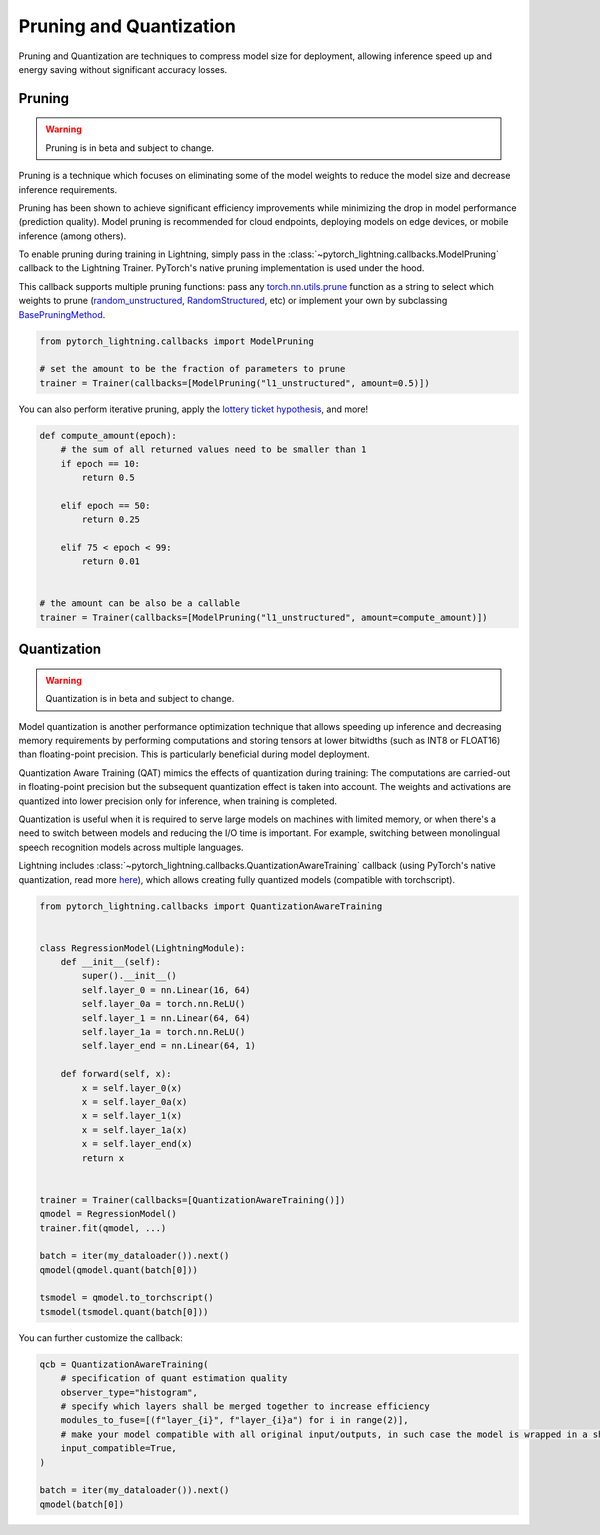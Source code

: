 .. testsetup:: *

    import os
    from pytorch_lightning.trainer.trainer import Trainer
    from pytorch_lightning.core.lightning import LightningModule

.. _pruning_quantization:

########################
Pruning and Quantization
########################

Pruning and Quantization are techniques to compress model size for deployment, allowing inference speed up and energy saving without significant accuracy losses.

*******
Pruning
*******

.. warning::

     Pruning is in beta and subject to change.

Pruning is a technique which focuses on eliminating some of the model weights to reduce the model size and decrease inference requirements.

Pruning has been shown to achieve significant efficiency improvements while minimizing the drop in model performance (prediction quality). Model pruning is recommended for cloud endpoints, deploying models on edge devices, or mobile inference (among others).

To enable pruning during training in Lightning, simply pass in the :class:`~pytorch_lightning.callbacks.ModelPruning` callback to the Lightning Trainer. PyTorch's native pruning implementation is used under the hood.

This callback supports multiple pruning functions: pass any `torch.nn.utils.prune <https://pytorch.org/docs/stable/nn.html#utilities>`_ function as a string to select which weights to prune (`random_unstructured <https://pytorch.org/docs/stable/generated/torch.nn.utils.prune.random_unstructured.html#torch.nn.utils.prune.random_unstructured>`_, `RandomStructured <https://pytorch.org/docs/stable/generated/torch.nn.utils.prune.RandomStructured.html#torch.nn.utils.prune.RandomStructured>`_, etc) or implement your own by subclassing `BasePruningMethod <https://pytorch.org/tutorials/intermediate/pruning_tutorial.html#extending-torch-nn-utils-prune-with-custom-pruning-functions>`_.

.. code-block:: python

    from pytorch_lightning.callbacks import ModelPruning

    # set the amount to be the fraction of parameters to prune
    trainer = Trainer(callbacks=[ModelPruning("l1_unstructured", amount=0.5)])

You can also perform iterative pruning, apply the `lottery ticket hypothesis <https://arxiv.org/pdf/1803.03635.pdf>`__, and more!

.. code-block:: python

    def compute_amount(epoch):
        # the sum of all returned values need to be smaller than 1
        if epoch == 10:
            return 0.5

        elif epoch == 50:
            return 0.25

        elif 75 < epoch < 99:
            return 0.01


    # the amount can be also be a callable
    trainer = Trainer(callbacks=[ModelPruning("l1_unstructured", amount=compute_amount)])


************
Quantization
************

.. warning ::
     Quantization is in beta and subject to change.

Model quantization is another performance optimization technique that allows speeding up inference and decreasing memory requirements by performing computations and storing tensors at lower bitwidths (such as INT8 or FLOAT16) than floating-point precision. This is particularly beneficial during model deployment.

Quantization Aware Training (QAT) mimics the effects of quantization during training: The computations are carried-out in floating-point precision but the subsequent quantization effect is taken into account. The weights and activations are quantized into lower precision only for inference, when training is completed.

Quantization is useful when it is required to serve large models on machines with limited memory, or when there's a need to switch between models and reducing the I/O time is important. For example, switching between monolingual speech recognition models across multiple languages.

Lightning includes :class:`~pytorch_lightning.callbacks.QuantizationAwareTraining` callback (using PyTorch's native quantization, read more `here <https://pytorch.org/docs/stable/quantization.html#quantization-aware-training>`__), which allows creating fully quantized models (compatible with torchscript).

.. code-block:: python

    from pytorch_lightning.callbacks import QuantizationAwareTraining


    class RegressionModel(LightningModule):
        def __init__(self):
            super().__init__()
            self.layer_0 = nn.Linear(16, 64)
            self.layer_0a = torch.nn.ReLU()
            self.layer_1 = nn.Linear(64, 64)
            self.layer_1a = torch.nn.ReLU()
            self.layer_end = nn.Linear(64, 1)

        def forward(self, x):
            x = self.layer_0(x)
            x = self.layer_0a(x)
            x = self.layer_1(x)
            x = self.layer_1a(x)
            x = self.layer_end(x)
            return x


    trainer = Trainer(callbacks=[QuantizationAwareTraining()])
    qmodel = RegressionModel()
    trainer.fit(qmodel, ...)

    batch = iter(my_dataloader()).next()
    qmodel(qmodel.quant(batch[0]))

    tsmodel = qmodel.to_torchscript()
    tsmodel(tsmodel.quant(batch[0]))

You can further customize the callback:

.. code-block:: python


    qcb = QuantizationAwareTraining(
        # specification of quant estimation quality
        observer_type="histogram",
        # specify which layers shall be merged together to increase efficiency
        modules_to_fuse=[(f"layer_{i}", f"layer_{i}a") for i in range(2)],
        # make your model compatible with all original input/outputs, in such case the model is wrapped in a shell with entry/exit layers.
        input_compatible=True,
    )

    batch = iter(my_dataloader()).next()
    qmodel(batch[0])

